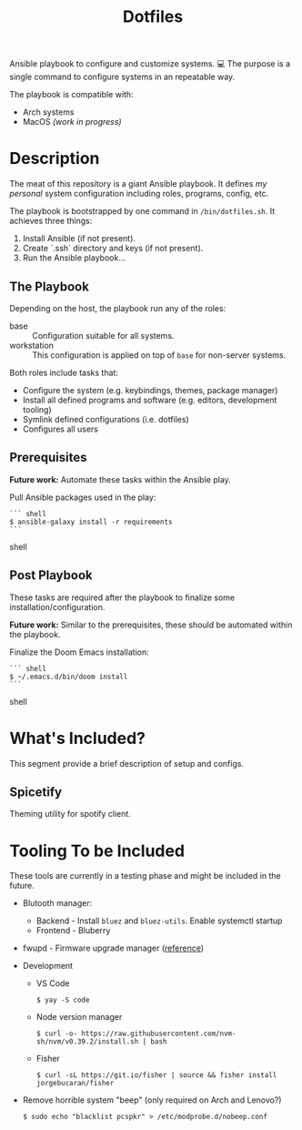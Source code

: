 #+TITLE: Dotfiles

Ansible playbook to configure and customize systems. 💻
The purpose is a single command to configure systems in an repeatable way.

The playbook is compatible with:

- Arch systems
- MacOS /(work in progress)/

* Description

The meat of this repository is a giant Ansible playbook.
It defines /my personal/ system configuration including roles, programs, config, etc.

The playbook is bootstrapped by one command in ~/bin/dotfiles.sh~.
It achieves three things:

1. Install Ansible (if not present).
2. Create `.ssh` directory and keys (if not present).
3. Run the Ansible playbook...

** The Playbook

Depending on the host, the playbook run any of the roles:

- base :: Configuration suitable for all systems.
- workstation :: This configuration is applied on top of =base= for non-server systems.

Both roles include tasks that:
- Configure the system (e.g. keybindings, themes, package manager)
- Install all defined programs and software (e.g. editors, development tooling)
- Symlink defined configurations (i.e. dotfiles)
- Configures all users

** Prerequisites

*Future work:* Automate these tasks within the Ansible play.

Pull Ansible packages used in the play:

#+BEGIN_SRC shell
``` shell
$ ansible-galaxy install -r requirements
```
#+END_SRC shell

** Post Playbook

These tasks are required after the playbook to finalize some installation/configuration.

*Future work:* Similar to the prerequisites, these should be automated within the playbook.

Finalize the Doom Emacs installation:

#+BEGIN_SRC shell
``` shell
$ ~/.emacs.d/bin/doom install
```
#+END_SRC shell

* What's Included?

This segment provide a brief description of setup and configs.

** Spicetify

Theming utility for spotify client.

* Tooling To be Included

These tools are currently in a testing phase and might be included in the future.

- Blutooth manager:
  - Backend - Install =bluez= and =bluez-utils=. Enable systemctl startup
  - Frontend - Bluberry
- fwupd - Firmware upgrade manager ([[https://bbs.archlinux.org/viewtopic.php?pid=2062449#p2062449][reference]])
- Development
  - VS Code
    #+BEGIN_SRC shell
    $ yay -S code
    #+END_SRC
  - Node version manager
    #+BEGIN_SRC shell
    $ curl -o- https://raw.githubusercontent.com/nvm-sh/nvm/v0.39.2/install.sh | bash
    #+END_SRC
  - Fisher
    #+BEGIN_SRC shell
    $ curl -sL https://git.io/fisher | source && fisher install jorgebucaran/fisher
    #+END_SRC
- Remove horrible system "beep" (only required on Arch and Lenovo?)
  #+BEGIN_SRC shell
  $ sudo echo "blacklist pcspkr" > /etc/modprobe.d/nobeep.conf
  #+END_SRC
